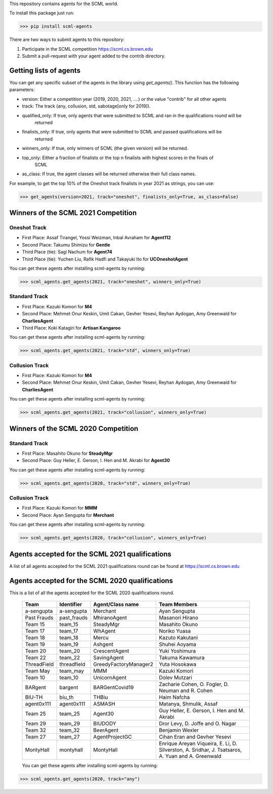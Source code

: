 This repository contains agents for the SCML world.

To install this package just run:

>>> pip install scml-agents

There are two ways to submit agents to this repository:

1. Participate in the SCML competition `https://scml.cs.brown.edu <https://scml.cs.brown.edu>`_
2. Submit a pull-request with your agent added to the contrib directory.


Getting lists of agents
=======================

You can get any specific subset of the agents in the library using `get_agents()`. This function
has the following parameters:

* version: Either a competition year (2019, 2020, 2021, ....) or the value "contrib" for all other agents
* track: The track (any, collusion, std, sabotage[only for 2019]).
* qualified_only: If true, only agents that were submitted to SCML and ran in the qualifications round will be
                  returned
* finalists_only: If true, only agents that were submitted to SCML and passed qualifications will be
                  returned
* winners_only: If true, only winners of SCML (the given version) will be returned.
* top_only: Either a fraction of finalists or the top n finalists with highest scores in the finals of
            SCML
* as_class: If true, the agent classes will be returned otherwise their full class names.


For example, to get the top 10% of the Oneshot track finalists in year 2021 as strings, you can use:

>>> get_agents(version=2021, track="oneshot", finalists_only=True, as_class=False)

Winners of the SCML 2021 Competition
====================================

Oneshot Track
-------------
* First Place: Assaf Tirangel, Yossi Weizman, Inbal Avraham for **Agent112**
* Second Place: Takumu Shimizu for **Gentle**
* Third Place (tie): Sagi Nachum for **Agent74**
* Third Place (tie): Yuchen Liu, Rafik Hadfi and Takayuki Ito for **UCOneshotAgent**

You can get these agents after installing scml-agents by running:

>>> scml_agents.get_agents(2021, track="oneshot", winners_only=True)

Standard Track
--------------
* First Place: Kazuki Komori for **M4**
* Second Place: Mehmet Onur Keskin, Umit Cakan, Gevher Yesevi, Reyhan Aydogan, Amy Greenwald for **CharliesAgent**
* Third Place: Koki Katagiri for **Artisan Kangaroo**

You can get these agents after installing scml-agents by running:

>>> scml_agents.get_agents(2021, track="std", winners_only=True)

Collusion Track
---------------
* First Place: Kazuki Komori for **M4**
* Second Place: Mehmet Onur Keskin, Umit Cakan, Gevher Yesevi, Reyhan Aydogan, Amy Greenwald for **CharliesAgent**

You can get these agents after installing scml-agents by running:

>>> scml_agents.get_agents(2021, track="collusion", winners_only=True)

Winners of the SCML 2020 Competition
====================================

Standard Track
--------------
* First Place: Masahito Okuno for **SteadyMgr**
* Second Place: Guy Heller, E. Gerson, I. Hen and M. Akrabi for **Agent30**

You can get these agents after installing scml-agents by running:

>>> scml_agents.get_agents(2020, track="std", winners_only=True)

Collusion Track
---------------
* First Place: Kazuki Komori for **MMM**
* Second Place: Ayan Sengupta for **Merchant**

You can get these agents after installing scml-agents by running:

>>> scml_agents.get_agents(2020, track="collusion", winners_only=True)


Agents accepted for the SCML 2021 qualifications
================================================

A list of all agents accepted for the SCML 2021 qualifications round can be found at `https://scml.cs.brown.edu <https://scml.cs.brown.edu>`_

Agents accepted for the SCML 2020 qualifications
================================================

This is a list of all the agents accepted for the SCML 2020 qualifications round.

 ============= ============= =======================  =============================================
  Team          Identifier    Agent/Class name         Team Members
 ============= ============= =======================  =============================================
  a-sengupta    a-sengupta    Merchant                 Ayan Sengupta
 ------------- ------------- -----------------------  ---------------------------------------------
  Past Frauds   past_frauds   MhiranoAgent             Masanori Hirano
 ------------- ------------- -----------------------  ---------------------------------------------
  Team 15       team_15       SteadyMgr                Masahito Okuno
 ------------- ------------- -----------------------  ---------------------------------------------
  Team 17       team_17       WhAgent                  Noriko Yuasa
 ------------- ------------- -----------------------  ---------------------------------------------
  Team 18       team_18       Mercu                    Kazuto Kakutani
 ------------- ------------- -----------------------  ---------------------------------------------
  Team 19       team_19       Ashgent                  Shuhei Aoyama
 ------------- ------------- -----------------------  ---------------------------------------------
  Team 20       team_20       CrescentAgent            Yuki Yoshimura
 ------------- ------------- -----------------------  ---------------------------------------------
  Team 22       team_22       SavingAgent              Takuma Kawamura
 ------------- ------------- -----------------------  ---------------------------------------------
  ThreadField   threadfield   GreedyFactoryManager2    Yuta Hosokawa
 ------------- ------------- -----------------------  ---------------------------------------------
  Team May      team_may      MMM                      Kazuki Komori
 ------------- ------------- -----------------------  ---------------------------------------------
  Team 10       team_10       UnicornAgent             Dolev Mutzari
 ------------- ------------- -----------------------  ---------------------------------------------
  BARgent       bargent       BARGentCovid19           Zacharie Cohen, O. Fogler, D. Neuman and R. Cohen
 ------------- ------------- -----------------------  ---------------------------------------------
  BIU-TH        biu_th        THBiu                    Haim Nafcha
 ------------- ------------- -----------------------  ---------------------------------------------
  agent0x111    agent0x111    ASMASH                   Matanya, Shmulik, Assaf
 ------------- ------------- -----------------------  ---------------------------------------------
  Team 25       team_25       Agent30                  Guy Heller, E. Gerson, I. Hen and M. Akrabi
 ------------- ------------- -----------------------  ---------------------------------------------
  Team 29       team_29       BIUDODY                  Dror Levy, D. Joffe and O. Nagar
 ------------- ------------- -----------------------  ---------------------------------------------
  Team 32       team_32       BeerAgent                Benjamin Wexler
 ------------- ------------- -----------------------  ---------------------------------------------
  Team 27       team_27       AgentProjectGC           Cihan Eran and Gevher Yesevi
 ------------- ------------- -----------------------  ---------------------------------------------
  MontyHall     montyhall     MontyHall                Enrique Areyan Viqueira, E. Li, D. Silverston, A. Sridhar, J. Tsatsaros, A. Yuan and A. Greenwald
 ============= ============= =======================  =============================================

 You can get these agents after installing scml-agents by running:

>>> scml_agents.get_agents(2020, track="any")
